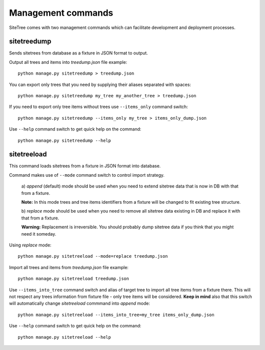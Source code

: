 Management commands
===================

SiteTree comes with two management commands which can facilitate development and deployment processes.


sitetreedump
------------

Sends sitetrees from database as a fixture in JSON format to output.

Output all trees and items into `treedump.json` file example::

    python manage.py sitetreedump > treedump.json


You can export only trees that you need by supplying their aliases separated with spaces::

    python manage.py sitetreedump my_tree my_another_tree > treedump.json


If you need to export only tree items without trees use ``--items_only`` command switch::

    python manage.py sitetreedump --items_only my_tree > items_only_dump.json


Use ``--help`` command switch to get quick help on the command::

    python manage.py sitetreedump --help



sitetreeload
------------

This command loads sitetrees from a fixture in JSON format into database.

Command makes use of ``--mode`` command switch to control import strategy.

    a) `append` (default) mode should be used when you need to extend sitetree data
    that is now in DB with that from a fixture.

    **Note:** In this mode trees and tree items identifiers from a fixture will be changed
    to fit existing tree structure.

    b) `replace` mode should be used when you need to remove all sitetree data existing
    in DB and replace it with that from a fixture.

    **Warning:** Replacement is irreversible. You should probably dump sitetree data
    if you think that you might need it someday.

Using `replace` mode::

    python manage.py sitetreeload --mode=replace treedump.json


Import all trees and items from `treedump.json` file example::

    python manage.py sitetreeload treedump.json


Use ``--items_into_tree`` command switch and alias of target tree to import all tree
items from a fixture there. This will not respect any trees information from fixture file -
only tree items will be considered. **Keep in mind** also that this switch will automatically
change `sitetreeload` commmand into `append` mode::

    python manage.py sitetreeload --items_into_tree=my_tree items_only_dump.json


Use ``--help`` command switch to get quick help on the command::

    python manage.py sitetreeload --help

